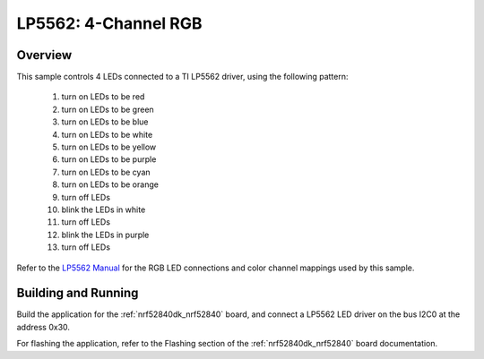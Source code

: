 .. _lp5562:

LP5562: 4-Channel RGB
######################

Overview
********

This sample controls 4 LEDs connected to a TI LP5562 driver, using the
following pattern:

 1. turn on LEDs to be red
 2. turn on LEDs to be green
 3. turn on LEDs to be blue
 4. turn on LEDs to be white
 5. turn on LEDs to be yellow
 6. turn on LEDs to be purple
 7. turn on LEDs to be cyan
 8. turn on LEDs to be orange
 9. turn off LEDs
 10. blink the LEDs in white
 11. turn off LEDs
 12. blink the LEDs in purple
 13. turn off LEDs

Refer to the `LP5562 Manual`_ for the RGB LED connections and color channel
mappings used by this sample.

Building and Running
********************

Build the application for the :ref:`nrf52840dk_nrf52840` board, and connect
a LP5562 LED driver on the bus I2C0 at the address 0x30.

.. zephyr-app-commands::
   :zephyr-app: samples/drivers/led_lp5562
   :board: nrf52840dk_nrf52840
   :goals: build
   :compact:

For flashing the application, refer to the Flashing section of the
:ref:`nrf52840dk_nrf52840` board documentation.

.. _LP5562 Manual: http://www.ti.com/lit/ds/symlink/lp5562.pdf
